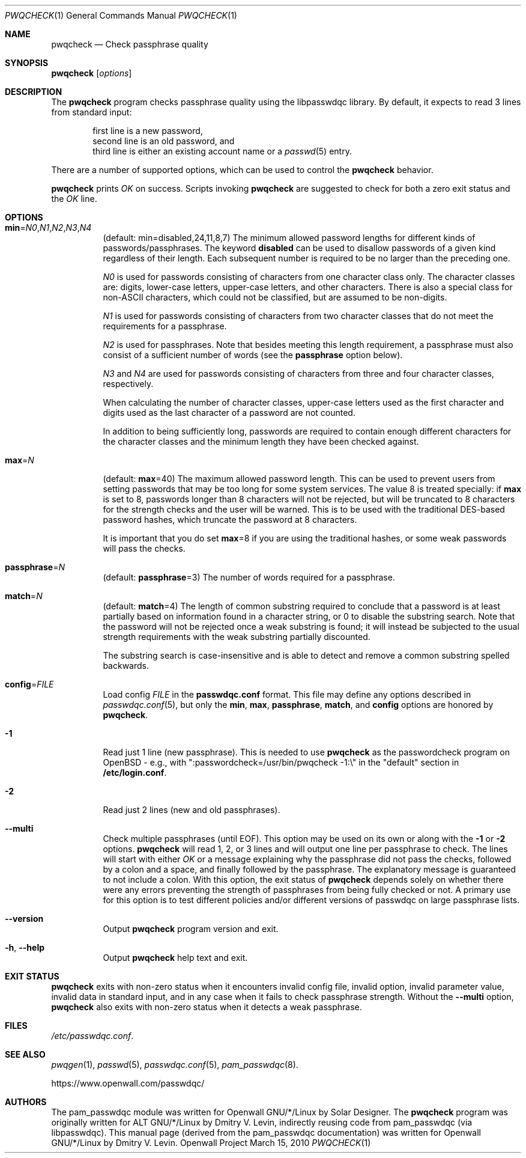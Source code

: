 .\" Copyright (c) 2009 Dmitry V. Levin
.\" All rights reserved.
.\" Copyright (c) 2000-2003,2005,2008,2010 Solar Designer
.\" All rights reserved.
.\"
.\" Redistribution and use in source and binary forms, with or without
.\" modification, are permitted.
.\"
.\" THIS SOFTWARE IS PROVIDED BY THE AUTHOR AND CONTRIBUTORS ``AS IS'' AND
.\" ANY EXPRESS OR IMPLIED WARRANTIES, INCLUDING, BUT NOT LIMITED TO, THE
.\" IMPLIED WARRANTIES OF MERCHANTABILITY AND FITNESS FOR A PARTICULAR PURPOSE
.\" ARE DISCLAIMED.  IN NO EVENT SHALL THE AUTHOR OR CONTRIBUTORS BE LIABLE
.\" FOR ANY DIRECT, INDIRECT, INCIDENTAL, SPECIAL, EXEMPLARY, OR CONSEQUENTIAL
.\" DAMAGES (INCLUDING, BUT NOT LIMITED TO, PROCUREMENT OF SUBSTITUTE GOODS
.\" OR SERVICES; LOSS OF USE, DATA, OR PROFITS; OR BUSINESS INTERRUPTION)
.\" HOWEVER CAUSED AND ON ANY THEORY OF LIABILITY, WHETHER IN CONTRACT, STRICT
.\" LIABILITY, OR TORT (INCLUDING NEGLIGENCE OR OTHERWISE) ARISING IN ANY WAY
.\" OUT OF THE USE OF THIS SOFTWARE, EVEN IF ADVISED OF THE POSSIBILITY OF
.\" SUCH DAMAGE.
.\"
.\" $Owl: Owl/packages/passwdqc/passwdqc/pwqcheck.1,v 1.17 2019/12/09 22:47:21 solar Exp $
.\"
.Dd March 15, 2010
.Dt PWQCHECK 1
.Os "Openwall Project"
.Sh NAME
.Nm pwqcheck
.Nd Check passphrase quality
.Sh SYNOPSIS
.Nm Op Ar options
.Sh DESCRIPTION
The
.Nm
program checks passphrase quality using the libpasswdqc library.
By default, it expects to read 3 lines from standard input:
.Pp
.Bl -item -compact -offset indent
.It
first line is a new password,
.It
second line is an old password, and
.It
third line is either an existing account name or a
.Xr passwd 5
entry.
.El
.Pp
There are a number of supported options, which can be used to control the
.Nm
behavior.
.Pp
.Nm
prints
.Ar OK
on success.  Scripts invoking
.Nm
are suggested to check for both a zero exit status and the
.Ar OK
line.
.Sh OPTIONS
.Bl -tag -width Ds
.Sm off
.It Xo
.Cm min No =
.Ar N0 , N1 , N2 , N3 , N4
.Xc
.Sm on
.Pq default: min=disabled,24,11,8,7
The minimum allowed password lengths for different kinds of
passwords/passphrases.
The keyword
.Cm disabled
can be used to
disallow passwords of a given kind regardless of their length.
Each subsequent number is required to be no larger than the preceding
one.
.Pp
.Ar N0
is used for passwords consisting of characters from one character
class only.
The character classes are: digits, lower-case letters, upper-case
letters, and other characters.
There is also a special class for
.No non- Ns Tn ASCII
characters, which could not be classified, but are assumed to be non-digits.
.Pp
.Ar N1
is used for passwords consisting of characters from two character
classes that do not meet the requirements for a passphrase.
.Pp
.Ar N2
is used for passphrases.
Note that besides meeting this length requirement,
a passphrase must also consist of a sufficient number of words (see the
.Cm passphrase
option below).
.Pp
.Ar N3
and
.Ar N4
are used for passwords consisting of characters from three
and four character classes, respectively.
.Pp
When calculating the number of character classes, upper-case letters
used as the first character and digits used as the last character of a
password are not counted.
.Pp
In addition to being sufficiently long, passwords are required to
contain enough different characters for the character classes and
the minimum length they have been checked against.
.Pp
.It Cm max Ns = Ns Ar N
.Pq default: Cm max Ns = Ns 40
The maximum allowed password length.
This can be used to prevent users from setting passwords that may be
too long for some system services.
The value 8 is treated specially: if
.Cm max
is set to 8, passwords longer than 8 characters will not be rejected,
but will be truncated to 8 characters for the strength checks and the
user will be warned.
This is to be used with the traditional DES-based password hashes,
which truncate the password at 8 characters.
.Pp
It is important that you do set
.Cm max Ns = Ns 8
if you are using the traditional
hashes, or some weak passwords will pass the checks.
.It Cm passphrase Ns = Ns Ar N
.Pq default: Cm passphrase Ns = Ns 3
The number of words required for a passphrase.
.It Cm match Ns = Ns Ar N
.Pq default: Cm match Ns = Ns 4
The length of common substring required to conclude that a password is
at least partially based on information found in a character string,
or 0 to disable the substring search.
Note that the password will not be rejected once a weak substring is
found; it will instead be subjected to the usual strength requirements
with the weak substring partially discounted.
.Pp
The substring search is case-insensitive and is able to detect and
remove a common substring spelled backwards.
.It Cm config Ns = Ns Ar FILE
Load config
.Ar FILE
in the
.Cm passwdqc.conf
format.  This file may define any options described in
.Xr passwdqc.conf 5 , but only the
.Cm min ,
.Cm max ,
.Cm passphrase ,
.Cm match Ns ,
and
.Cm config
options are honored by
.Nm .
.It Cm -1
Read just 1 line (new passphrase).
This is needed to use
.Nm
as the passwordcheck program on OpenBSD - e.g., with
":passwordcheck=/usr/bin/pwqcheck \-1:\\"
in the "default" section in
.Cm /etc/login.conf .
.It Cm -2
Read just 2 lines (new and old passphrases).
.It Cm --multi
Check multiple passphrases (until EOF).
This option may be used on its own or along with the
.Cm -1
or
.Cm -2
options.
.Nm
will read 1, 2, or 3 lines and will output one line per passphrase to check.
The lines will start with either
.Ar OK
or a message explaining why the passphrase did not pass the checks,
followed by a colon and a space, and finally followed by the passphrase.
The explanatory message is guaranteed to not include a colon.
With this option, the exit status of
.Nm
depends solely on whether there were any errors preventing the strength of
passphrases from being fully checked or not.
A primary use for this option is to test different policies and/or different
versions of passwdqc on large passphrase lists.
.It Cm --version
Output
.Nm
program version and exit.
.It Cm -h , --help
Output
.Nm
help text and exit.
.El
.Sh EXIT STATUS
.Nm
exits with non-zero status when it encounters invalid config file,
invalid option, invalid parameter value, invalid data in standard input,
and in any case when it fails to check passphrase strength.
Without the
.Cm --multi
option,
.Nm
also exits with non-zero status when it detects a weak passphrase.
.Sh FILES
.Pa /etc/passwdqc.conf .
.Sh SEE ALSO
.Xr pwqgen 1 ,
.Xr passwd 5 ,
.Xr passwdqc.conf 5 ,
.Xr pam_passwdqc 8 .
.Pp
https://www.openwall.com/passwdqc/
.Sh AUTHORS
The pam_passwdqc module was written for Openwall GNU/*/Linux by Solar Designer.
The
.Nm
program was originally written for ALT GNU/*/Linux by Dmitry V. Levin,
indirectly reusing code from pam_passwdqc (via libpasswdqc).
This manual page (derived from the pam_passwdqc documentation)
was written for Openwall GNU/*/Linux by Dmitry V. Levin.
